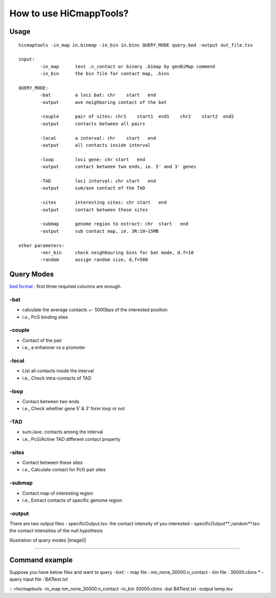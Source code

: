 How to use HiCmappTools?
=============================

Usage
-----

::

    hicmaptools -in_map in.binmap -in_bin in.bins QUERY_MODE query.bed -output out_file.tsv  

    input:  
            -in_map      text .n_contact or binary .bimap by genBiMap commend 
            -in_bin      the bin file for contact map, .bins
        
    QUERY_MODE: 
            -bat         a loci bat: chr    start   end
            -output      ave neighboring contact of the bat
        
            -couple      pair of sites: chr1    start1  end1    chr2    start2  end2
            -output      contacts between all pairs

            -local       a interval: chr    start   end
            -output      all contacts inside interval

            -loop        loci gene: chr start   end
            -output      contact between two ends, ie. 5' and 3' genes
            
            -TAD         loci interval: chr start   end
            -output      sum/ave contact of the TAD

            -sites       interesting sites: chr start   end
            -output      contact between those sites                        

            -submap      genome region to extract: chr  start   end
            -output      sub contact map, ie. 3R:10~15MB
        
    other parameters:
            -ner_bin     check neighbouring bins for bat mode, d.f=10
            -random      assign random size, d,f=500


Query Modes
-----------

`bed format <https://genome.ucsc.edu/FAQ/FAQformat.html#format1>`__ :
first three required columns are enough.

-bat
''''

-  calculate the average contacts +- 5000bps of the interested position
-  i.e., PcG binding sites

-couple
'''''''

-  Contact of the pair
-  i.e., a enhancer vs a promoter

-local
''''''

-  List all contacts inside the interval
-  i.e., Check intra-contacts of TAD

-loop
'''''

-  Contact between two ends
-  i.e., Check whether gene 5’ & 3’ form loop or not

-TAD
''''

-  sum./ave. contacts among the interval
-  i.e., PcG/Active TAD different contact property

-sites
''''''

-  Contact between these sites
-  i.e., Calculate contact for PcG pair sites

-submap
'''''''

-  Contact map of interesting region
-  i.e., Extract contacts of specific genome region

-output
'''''''

There are two output files
- specificOutput.tsv: the contact intensity of you interested
- specificOutput**_random**.tsv: the contact intensities of the null hypothesis

Illustration of query modes |image0|

****

Command example
-------

Suppose you have below files and want to query ``-bat``:
- map file : nm\_none\_30000.n\_contact
- bin file : 30000.cbins \* 
- query input file : BATtest.txt

::
>hicmaptools -in\_map nm\_none\_30000.n\_contact
-in\_bin 30000.cbins -bat BATtest.txt -output temp.tsv
